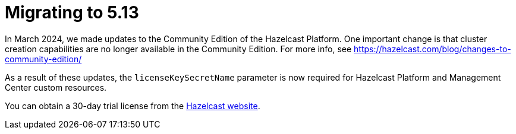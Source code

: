 = Migrating to 5.13

In March 2024, we made updates to the Community Edition of the Hazelcast Platform. One important change is that cluster creation capabilities are no longer available in the Community Edition. For more info, see https://hazelcast.com/blog/changes-to-community-edition/ 

As a result of these updates, the `licenseKeySecretName` parameter is now required for Hazelcast Platform and Management Center custom resources. 

You can obtain a 30-day trial license from the link:https://hazelcast.com/get-started?utm_source=docs-website[Hazelcast website].